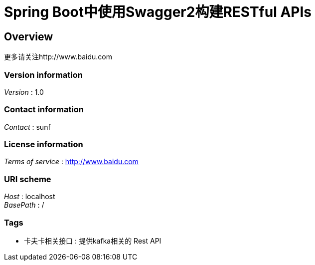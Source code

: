 = Spring Boot中使用Swagger2构建RESTful APIs


[[_overview]]
== Overview
更多请关注http://www.baidu.com


=== Version information
[%hardbreaks]
__Version__ : 1.0


=== Contact information
[%hardbreaks]
__Contact__ : sunf


=== License information
[%hardbreaks]
__Terms of service__ : http://www.baidu.com


=== URI scheme
[%hardbreaks]
__Host__ : localhost
__BasePath__ : /


=== Tags

* 卡夫卡相关接口 : 提供kafka相关的 Rest API



